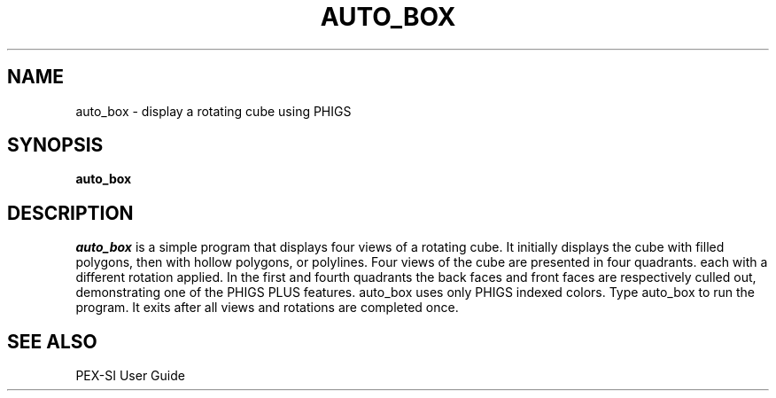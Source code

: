 .\" $XConsortium: auto_box.man,v 1.4 94/04/17 20:44:10 gildea Exp $
.de EX		\"Begin example
.ne 5
.if n .sp 1
.if t .sp .5
.nf
.in +.5i
..
.de EE
.fi
.in -.5i
.if n .sp 1
.if t .sp .5
..
.TH AUTO_BOX 1 "Release 6" "X Version 11"
.SH NAME
auto_box \- display a rotating cube using PHIGS
.SH SYNOPSIS
.B auto_box
.SH DESCRIPTION
.I auto_box
is a simple program that displays four views of a rotating cube.  It
initially displays the cube with filled polygons, then with hollow
polygons, or polylines.  Four views of the cube are presented in four
quadrants. each with a different rotation applied.  In the first and fourth
quadrants the back faces and front faces are respectively culled out,
demonstrating one of the PHIGS PLUS features.  auto_box uses only PHIGS
indexed colors.  Type auto_box to run the program.  It exits after all views
and rotations are completed once.

.SH "SEE ALSO"
.PP
PEX-SI User Guide 
